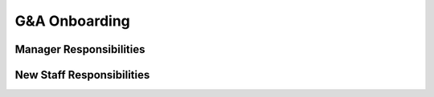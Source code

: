 G&A Onboarding
==================================================

Manager Responsibilities
---------------------------------------------------------
New Staff Responsibilities
---------------------------------------------------------
